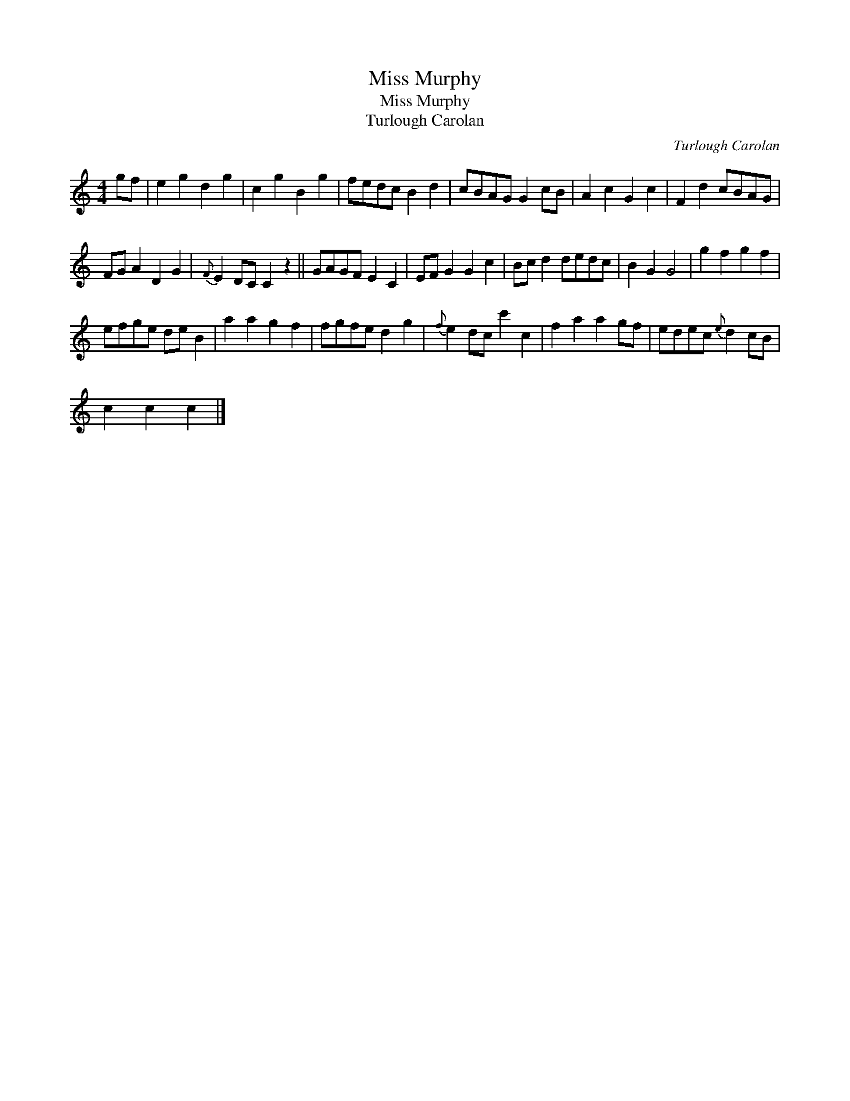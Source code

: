 X:1
T:Miss Murphy
T:Miss Murphy
T:Turlough Carolan
C:Turlough Carolan
L:1/8
M:4/4
K:C
V:1 treble 
V:1
 gf | e2 g2 d2 g2 | c2 g2 B2 g2 | fedc B2 d2 | cBAG G2 cB | A2 c2 G2 c2 | F2 d2 cBAG | %7
 FG A2 D2 G2 |{F} E2 DC C2 z2 || GAGF E2 C2 | EF G2 G2 c2 | Bc d2 dedc | B2 G2 G4 | g2 f2 g2 f2 | %14
 efge de B2 | a2 a2 g2 f2 | fgfe d2 g2 |{f} e2 dc c'2 c2 | f2 a2 a2 gf | edec{e} d2 cB | %20
 c2 c2 c2 |] %21


